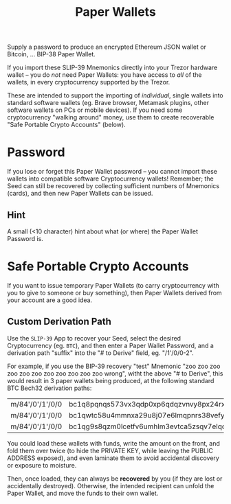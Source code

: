 #+title: Paper Wallets
#+OPTIONS: toc:nil title:nil author:nil

#+BEGIN_ABSTRACT
Supply a password to produce an encrypted Ethereum JSON wallet or Bitcoin, ... BIP-38 Paper Wallet.

If you import these SLIP-39 Mnemonics directly into your Trezor hardware wallet -- you do
/not/ need Paper Wallets: you have access to /all/ of the wallets, in every cryptocurrency supported
by the Trezor.

These are intended to support the importing of /individual/, single wallets into standard software
wallets (eg. Brave browser, Metamask plugins, other software wallets on PCs or mobile devices).  If
you need some cryptocurrency "walking around" money, use them to create recoverable "Safe Portable
Crypto Accounts" (below).
#+END_ABSTRACT

* Password

  If you lose or forget this Paper Wallet password -- you cannot import these wallets into
  compatible software Cryptocurrency wallets!  Remember; the Seed can still be recovered by
  collecting sufficient numbers of Mnemonics (cards), and then new Paper Wallets can be issued.

** Hint

   A small (<10 character) hint about what (or where) the Paper Wallet Password is.

* Safe Portable Crypto Accounts

  If you want to issue temporary Paper Wallets (to carry cryptocurrency with you to give to someone
  or buy something), then Paper Wallets derived from your account are a good idea.

** Custom Derivation Path  

   Use the =SLIP-39= App to recover your Seed, select the desired Cryptocurrency (eg. =BTC=), and
   then enter a Paper Wallet Password, and a derivation path "suffix" into the "# to Derive" field,
   eg. "/1'/0/0-2".

   For example, if you use the BIP-39 recovery "test" Mnemonic "zoo zoo zoo zoo zoo zoo zoo zoo zoo
   zoo zoo wrong", witht the above "# to Derive", this would result in 3 paper wallets being
   produced, at the following standard BTC Bech32 derivation paths:

   | m/84'/0'/1'/0/0 | bc1q8pqnqs573vx3qdp0xp6qdqzvnvy8px24rxh9lp |
   | m/84'/0'/1'/0/0 | bc1qwtc58u4mmnxa29u8j07e6lmqpnrs38vefy3y24 |
   | m/84'/0'/1'/0/0 | bc1qg9s8qzm0lcetfv6umhlm3evtca5zsqv7elqd5s |

   You could load these wallets with funds, write the amount on the front, and fold them over twice
   (to hide the PRIVATE KEY, while leaving the PUBLIC ADDRESS exposed), and even laminate them to
   avoid accidental discovery or exposure to moisture.

   Then, once loaded, they can always be *recovered* by you (if they are lost or accidentally
   destroyed).  Otherwise, the intended recipient can unfold the Paper Wallet, and move the funds
   to their own wallet.
   
   

